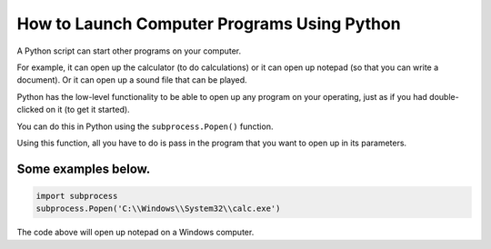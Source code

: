 How to Launch Computer Programs Using Python
============================================

|checkout|

A Python script can start other programs on your computer.

For example, it can open up the calculator (to do calculations) or it
can open up notepad (so that you can write a document). Or it can open
up a sound file that can be played.

Python has the low-level functionality to be able to open up any program
on your operating, just as if you had double-clicked on it (to get it
started).

You can do this in Python using the ``subprocess.Popen()`` function.

Using this function, all you have to do is pass in the program that you
want to open up in its parameters.

Some examples below.
--------------------

.. code-block:: python

  import subprocess
  subprocess.Popen('C:\\Windows\\System32\\calc.exe')

The code above will open up notepad on a Windows computer.

.. |checkout| image:: https://forthebadge.com/images/badges/check-it-out.svg
  :target: https://github.com/HarshCasper/Rotten-Scripts/tree/master/Python/launching_programs_from_python/

